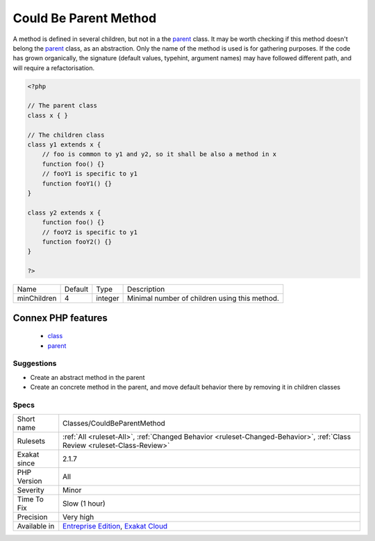 .. _classes-couldbeparentmethod:

.. _could-be-parent-method:

Could Be Parent Method
++++++++++++++++++++++

.. meta::
	:description:
		Could Be Parent Method: A method is defined in several children, but not in a the parent class.
	:twitter:card: summary_large_image
	:twitter:site: @exakat
	:twitter:title: Could Be Parent Method
	:twitter:description: Could Be Parent Method: A method is defined in several children, but not in a the parent class
	:twitter:creator: @exakat
	:twitter:image:src: https://www.exakat.io/wp-content/uploads/2020/06/logo-exakat.png
	:og:image: https://www.exakat.io/wp-content/uploads/2020/06/logo-exakat.png
	:og:title: Could Be Parent Method
	:og:type: article
	:og:description: A method is defined in several children, but not in a the parent class
	:og:url: https://php-tips.readthedocs.io/en/latest/tips/Classes/CouldBeParentMethod.html
	:og:locale: en
A method is defined in several children, but not in a the `parent <https://www.php.net/manual/en/language.oop5.paamayim-nekudotayim.php>`_ class. It may be worth checking if this method doesn't belong the `parent <https://www.php.net/manual/en/language.oop5.paamayim-nekudotayim.php>`_ class, as an abstraction.
Only the name of the method is used is for gathering purposes. If the code has grown organically, the signature (default values, typehint, argument names) may have followed different path, and will require a refactorisation.

.. code-block:: php
   
   <?php
   
   // The parent class
   class x { }
   
   // The children class
   class y1 extends x {
       // foo is common to y1 and y2, so it shall be also a method in x
       function foo() {}
       // fooY1 is specific to y1
       function fooY1() {}
   }
   
   class y2 extends x {
       function foo() {}
       // fooY2 is specific to y1
       function fooY2() {}
   }
   
   ?>

+-------------+---------+---------+-----------------------------------------------+
| Name        | Default | Type    | Description                                   |
+-------------+---------+---------+-----------------------------------------------+
| minChildren | 4       | integer | Minimal number of children using this method. |
+-------------+---------+---------+-----------------------------------------------+


Connex PHP features
-------------------

  + `class <https://php-dictionary.readthedocs.io/en/latest/dictionary/class.ini.html>`_
  + `parent <https://php-dictionary.readthedocs.io/en/latest/dictionary/parent.ini.html>`_


Suggestions
___________

* Create an abstract method in the parent
* Create an concrete method in the parent, and move default behavior there by removing it in children classes




Specs
_____

+--------------+--------------------------------------------------------------------------------------------------------------------------+
| Short name   | Classes/CouldBeParentMethod                                                                                              |
+--------------+--------------------------------------------------------------------------------------------------------------------------+
| Rulesets     | :ref:`All <ruleset-All>`, :ref:`Changed Behavior <ruleset-Changed-Behavior>`, :ref:`Class Review <ruleset-Class-Review>` |
+--------------+--------------------------------------------------------------------------------------------------------------------------+
| Exakat since | 2.1.7                                                                                                                    |
+--------------+--------------------------------------------------------------------------------------------------------------------------+
| PHP Version  | All                                                                                                                      |
+--------------+--------------------------------------------------------------------------------------------------------------------------+
| Severity     | Minor                                                                                                                    |
+--------------+--------------------------------------------------------------------------------------------------------------------------+
| Time To Fix  | Slow (1 hour)                                                                                                            |
+--------------+--------------------------------------------------------------------------------------------------------------------------+
| Precision    | Very high                                                                                                                |
+--------------+--------------------------------------------------------------------------------------------------------------------------+
| Available in | `Entreprise Edition <https://www.exakat.io/entreprise-edition>`_, `Exakat Cloud <https://www.exakat.io/exakat-cloud/>`_  |
+--------------+--------------------------------------------------------------------------------------------------------------------------+


